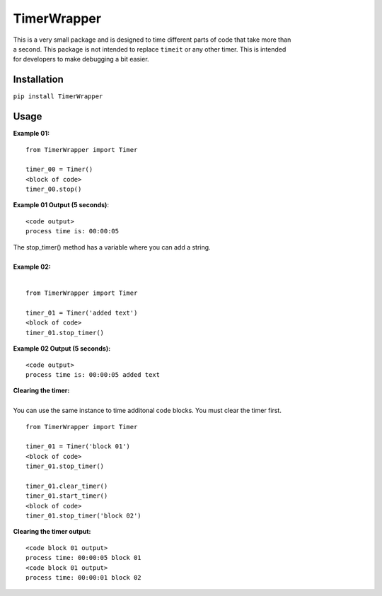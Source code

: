TimerWrapper
-------------------------

| This is a very small package and is designed to time different parts of code that take more than
| a second.  This package is not intended to replace ``timeit`` or any other timer.  This is intended 
| for developers to make debugging a bit easier.

Installation
============
``pip install TimerWrapper``

Usage
=====

| **Example 01:**

::

    from TimerWrapper import Timer

    timer_00 = Timer()
    <block of code>
    timer_00.stop()

| **Example 01 Output (5 seconds)**:
::

    <code output>
    process time is: 00:00:05
| The stop_timer() method has a variable where you can add a string.
| 
| **Example 02:**
| 
::

    from TimerWrapper import Timer
    
    timer_01 = Timer('added text')
    <block of code>
    timer_01.stop_timer()
| **Example 02 Output (5 seconds):**
::

    <code output>
    process time is: 00:00:05 added text

| **Clearing the timer:**
| 
| You can use the same instance to time additonal code blocks.  You must clear the timer first.
::

    from TimerWrapper import Timer
    
    timer_01 = Timer('block 01')
    <block of code>
    timer_01.stop_timer()

    timer_01.clear_timer()
    timer_01.start_timer()
    <block of code>
    timer_01.stop_timer('block 02')

| **Clearing the timer output:**
::

    <code block 01 output>
    process time: 00:00:05 block 01
    <code block 01 output>
    process time: 00:00:01 block 02